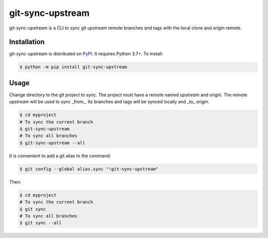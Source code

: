=================
git-sync-upstream
=================

git-sync-upstream is a CLI to sync git `upstream` remote branches and tags with
the local clone and `origin` remote.

Installation
------------

git-sync-upstream is distributed on `PyPI`_. It requires Python 3.7+. To
install:

.. code-block:: console

    $ python -m pip install git-sync-upstream

Usage
-----

Change directory to the git project to sync. The project must have a remote
named `upstream` and `origin`. The remote `upstream` will be used to sync
_from_. Its branches and tags will be synced locally and _to_ `origin`.

.. code-block:: console

    $ cd myproject
    # To sync the current branch
    $ git-sync-upstream
    # To sync all branches
    $ git-sync-upstream --all

It is convenient to add a git alias to the command:

.. code-block:: console

    $ git config --global alias.sync "!git-sync-upstream"

Then:

.. code-block:: console

    $ cd myproject
    # To sync the current branch
    $ git sync
    # To sync all branches
    $ git sync --all

.. _PyPI: https://pypi.org

